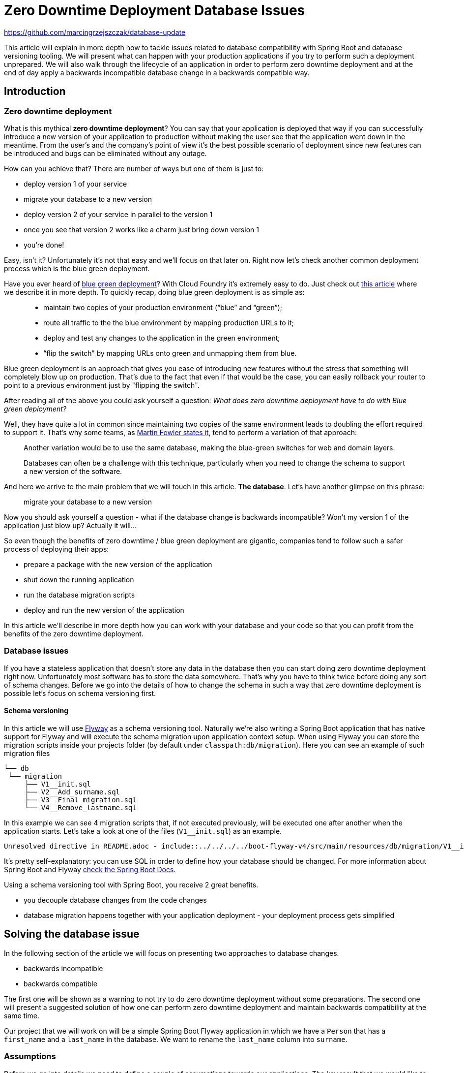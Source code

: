 // Do not edit this file (e.g. go instead to src/main/asciidoc)

:repo_url: https://github.com/marcingrzejszczak/database-update

= Zero Downtime Deployment Database Issues

{repo_url}

This article will explain in more depth how to tackle issues related to database compatibility with Spring Boot and
database versioning tooling. We will present what can happen with your production applications if you try to perform
such a deployment unprepared. We will also walk through the lifecycle of an application in order to perform zero
downtime deployment and at the end of day apply a backwards incompatible database change in a backwards compatible way.

== Introduction

=== Zero downtime deployment

What is this mythical *zero downtime deployment*? You can say that your application is deployed that way if you can
successfully introduce a new version of your application to production without making the user see that the application
went down in the meantime. From the user's and the company's point of view it's the best possible scenario of deployment
since new features can be introduced and bugs can be eliminated without any outage.

How can you achieve that? There are number of ways but one of them is just to:

- deploy version 1 of your service
- migrate your database to a new version
- deploy version 2 of your service in parallel to the version 1
- once you see that version 2 works like a charm just bring down version 1
- you're done!

Easy, isn't it? Unfortunately it's not that easy and we'll focus on that later on. Right now let's check another
common deployment process which is the blue green deployment.

Have you ever heard of http://martinfowler.com/bliki/BlueGreenDeployment.html[blue green deployment]? With Cloud Foundry it's
 extremely easy to do. Just check out https://spring.io/blog/2014/04/04/project-sagan-zero-downtime-deployments[this article] where
 we describe it in more depth. To quickly recap, doing blue green deployment is as simple as:

[quote]
____
- maintain two copies of your production environment (“blue” and “green”);
- route all traffic to the the blue environment by mapping production URLs to it;
- deploy and test any changes to the application in the green environment;
- “flip the switch” by mapping URLs onto green and unmapping them from blue.
____

Blue green deployment is an approach that gives you ease of introducing new features without the stress that
something will completely blow up on production. That's due to the fact that even if that would be the case,
you can easily rollback your router to point to a previous environment just by "flipping the switch".

After reading all of the above you could ask yourself a question: _What does zero downtime deployment have to do with Blue green deployment?_

Well, they have quite a lot in common since maintaining two copies of the same environment leads to doubling the effort
required to support it. That's why some teams, as http://martinfowler.com/bliki/BlueGreenDeployment.html[Martin Fowler states it],
tend to perform a variation of that approach:

[quote]
____
Another variation would be to use the same database, making the blue-green switches for web and domain layers.

Databases can often be a challenge with this technique, particularly when you need to change the schema to support a new version of the software.
____

And here we arrive to the main problem that we will touch in this article. *The database*. Let's have another glimpse on this phrase:

> migrate your database to a new version

Now you should ask yourself a question - what if the database change is backwards incompatible? Won't my version 1 of the application
 just blow up? Actually it will...

So even though the benefits of zero downtime / blue green deployment are gigantic, companies tend to follow such a safer process
 of deploying their apps:

- prepare a package with the new version of the application
- shut down the running application
- run the database migration scripts
- deploy and run the new version of the application

In this article we'll describe in more depth how you can work with your database and your code so that you can profit from the
benefits of the zero downtime deployment.

=== Database issues

If you have a stateless application that doesn't store any data in the database then you can start doing zero downtime deployment
right now. Unfortunately most software has to store the data somewhere. That's why you have to think twice before doing any sort
of schema changes. Before we go into the details of how to change the schema in such a way that zero downtime deployment is possible
let's focus on schema versioning first.

==== Schema versioning

In this article we will use http://flywaydb.org[Flyway] as a schema versioning tool. Naturally we're also writing a Spring Boot application
that has native support for Flyway and will execute the schema migration upon application context setup. When using Flyway
 you can store the migration scripts inside your projects folder (by default under `classpath:db/migration`). Here you can see an example
 of such migration files

[source,bash]
------
└── db
 └── migration
     ├── V1__init.sql
     ├── V2__Add_surname.sql
     ├── V3__Final_migration.sql
     └── V4__Remove_lastname.sql
------

In this example we can see 4 migration scripts that, if not executed previously, will be executed one after another when the application
starts. Let's take a look at one of the files (`V1__init.sql`) as an example.

[source,sql]
-----
Unresolved directive in README.adoc - include::../../../../boot-flyway-v4/src/main/resources/db/migration/V1__init.sql[]
-----

It's pretty self-explanatory: you can use SQL in order to define how your database should be changed. For more information about Spring Boot
and Flyway http://docs.spring.io/spring-boot/docs/1.3.5.RELEASE/reference/html/howto-database-initialization.html#howto-execute-flyway-database-migrations-on-startup[check the Spring Boot Docs].

Using a schema versioning tool with Spring Boot, you receive 2 great benefits.

- you decouple database changes from the code changes
- database migration happens together with your application deployment - your deployment process gets simplified

== Solving the database issue

In the following section of the article we will focus on presenting two approaches to database changes.

- backwards incompatible
- backwards compatible

The first one will be shown as a warning to not try to do zero downtime deployment without some preparations.
The second one will present a suggested solution of how one can perform zero downtime deployment and maintain
backwards compatibility at the same time.

Our project that we will work on will be a simple Spring Boot Flyway application in which we have a `Person`
that has a `first_name` and a `last_name` in the database. We want to rename the `last_name` column into `surname`.

=== Assumptions

Before we go into details we need to define a couple of assumptions towards our applications. The key result that we
would like to obtain is to have a fairly simple process.

TIP: Business PRO-TIP. Simplifying processes can save you a lot of money on support (the more people work in your company the more money you can save)!

*We don't want to do database rollbacks*

Not doing them simplifies the deployment process (some database rollbacks are close to impossible like rolling back a delete).
We prefer to rollback only the applications. That way even if you have different databases (e.g. SQL and NoSQL) then your
deployment pipeline will look the same.

*We want to ALWAYS be able to rollback the application one version back (not more)*

We want to rollback only as a necessity. If there is a bug in the current version that can't be solved easily we want to be
 able to bring back the last working version. We assume that this last working version is the previous one. Maintaining code and database
 compatibility for more than a single deployment would be extremely difficult and costly.

TIP: For readability purposes we will be versioning the applications in this article with major increments.

Unresolved directive in README.adoc - include::../../../../boot-flyway-v1/README.adoc[]

Unresolved directive in README.adoc - include::../../../../boot-flyway-v2-bad/README.adoc[]

=== Renaming a column in backwards-compatible way

This is the most frequent situation that we can encounter. We need to perform backwards incompatible changes. We have already
proven that in order to do zero downtime deployment we must not simply apply the database migration without extra work. In this
section of the article we will go through 3 deployments of the application together with the database migrations in order to achieve
the desired effect and at the same time be backwards compatbile.

TIP: As a reminder - Let's assume that we have the DB in version `v1`. It contains the columns `first_name` and `last_name`.
We want to change the `last_name` into `surname`. We also have the app in version `1.0.0` which doesn't use the `surname` column just yet.

Unresolved directive in README.adoc - include::../../../../boot-flyway-v2/README.adoc[]

Unresolved directive in README.adoc - include::../../../../boot-flyway-v3/README.adoc[]

Unresolved directive in README.adoc - include::../../../../boot-flyway-v4/README.adoc[]

=== Recap

We have successfully applied the backwards incompatible change of renaming the column by doing a couple of
 backwards compatible deploys. Here you can find the summary of the performed actions:

. deploy version `1.0.0` of the application with `v1` of db schema (column name = `last_name`)
. deploy version `2.0.0` of the application that saves data to `last_name` and `surname` columns.
The app reads from `last_name` column. Db is in version `v2` containing both `last_name` and `surname` columns. The `surname` column is
a copy of the `last_name` column. (NOTE: this column must not have the not null constraint)
. deploy version `3.0.0` of the application that saves data only to `surname` and reads from `surname`. As for the db the final
migration of `last_name` to `surname` takes place. Also the *NOT NULL* constraint is dropped from `last_name`. Db is now in version `v3`
. deploy version `4.0.0` of the application - there are no changes in the code. Deploy db in `v4` that first
preforms a final migration of `last_name` to `surname` and removes the `last_name` column. Here you can add any missing constraints

By following this approach you can always rollback one version back without breaking the database / application compatibility.

== Code

All the code used in this article is available at {repo_url}[Github]. Below you can find some additional description.

=== Projects

Once you clone the repo you'll see the following folder structure.

[source,bash]
-------
├── boot-flyway-v1              - 1.0.0 version of the app with v1 of the schema
├── boot-flyway-v2              - 2.0.0 version of the app with v2 of the schema (backwards-compatible - app can be rolled back)
├── boot-flyway-v2-bad          - 2.0.0.BAD version of the app with v2bad of the schema (backwards-incompatible - app cannot be rolled back)
├── boot-flyway-v3              - 3.0.0 version of the app with v3 of the schema (app can be rolled back)
└── boot-flyway-v4              - 4.0.0 version of the app with v4 of the schema (app can be rolled back)
-------

=== Scripts

You can run the scripts to execute the scenario that show the backwards compatible and incompatible changes applied to the db.

To check the *backwards compatible* case just run:

[source,bash]
-------
./scripts/scenario_backwards_compatible.sh
-------

To check the *backwards incompatible* case just run:

[source,bash]
-------
./scripts/scenario_backwards_incompatible.sh
-------

=== Spring Boot Sample Flyway

All samples are clones of the `Spring Boot Sample Flyway` project.

You can look at `http://localhost:8080/flyway` to review the list of scripts.

The sample also enables the H2 console (at `http://localhost:8080/h2-console`)
so that you can review the state of the database (the default jdbc url is
`jdbc:h2:mem:testdb`).

== Additional Reading

- http://databaserefactoring.com[Database Refactoring patterns]
- http://martinfowler.com/bliki/ContinuousDelivery.html[Continuous Delivery]